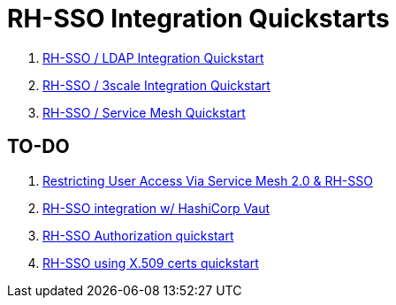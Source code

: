 = RH-SSO Integration Quickstarts


. link:docs/README_oidc_ldap.adoc[RH-SSO / LDAP Integration Quickstart]
. link:docs/README_api_oidc.adoc[RH-SSO / 3scale Integration Quickstart]
. link:docs/README_ossm.adoc[RH-SSO / Service Mesh Quickstart]

== TO-DO

. link:https://cloud.redhat.com/blog/restricting-user-access-via-service-mesh-2.0-and-red-hat-single-sign-on[Restricting User Access Via Service Mesh 2.0 & RH-SSO]
. link:https://redhat.highspot.com/items/5fa02438628ba20e0fd010b5?lfrm=srp.3#30[RH-SSO integration w/ HashiCorp Vaut]
. link:https://stackoverflow.com/questions/42186537/resources-scopes-permissions-and-policies-in-keycloak[RH-SSO Authorization quickstart]
. link:https://developers.redhat.com/blog/2021/02/19/x-509-user-certificate-authentication-with-red-hats-single-sign-on-technology#overview[RH-SSO using X.509 certs quickstart]
